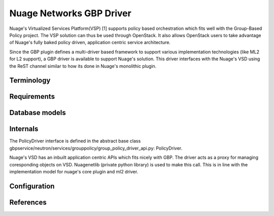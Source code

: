 ..
 This work is licensed under a Creative Commons Attribution 3.0 Unported
 License.

 http://creativecommons.org/licenses/by/3.0/legalcode

Nuage Networks GBP Driver
=========================

Nuage's Virtualized Services Platform(VSP) [1] supports
policy based orchestration which fits well with the Group-Based Policy
project. The VSP solution can thus be used through OpenStack.
It also allows OpenStack users to take advantage of Nuage's
fully baked policy driven, application centric service architecture.

Since the GBP plugin defines a multi-driver based framework
to support various implementation technologies (like ML2 for L2 support),
a GBP driver is available to support Nuage's solution. This driver
interfaces with the Nuage's VSD using the ReST channel similar to how its
done in Nuage's monolithic plugin.

Terminology
-----------

Requirements
------------

Database models
---------------

Internals
---------
The PolicyDriver interface is defined in the abstract base class
gbpservice/neutron/services/grouppolicy/group_policy_driver_api.py:
PolicyDriver.

Nuage's VSD has an inbuilt application centric APIs which fits nicely with
GBP. The driver acts as a proxy for managing coresponding objects on VSD.
Nuagenetlib (private python library) is used to make this call. This is in
line with the implementation model for nuage's core plugin and ml2 driver.

Configuration
-------------

References
----------
